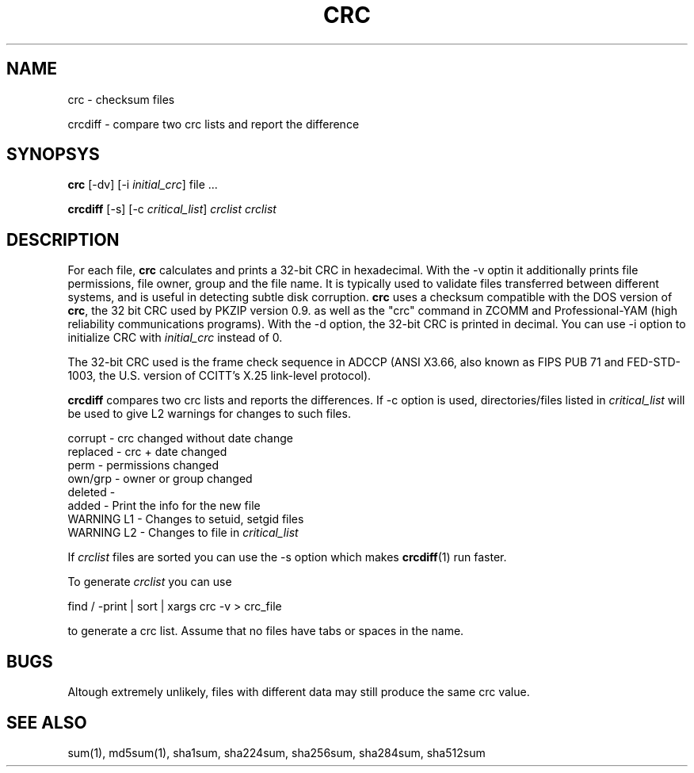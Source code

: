 .\" vim: tw=75
.TH CRC "1" "May 2016" "IndiMail" "General Commands"

.SH NAME
.PP
crc \- checksum files
.PP
crcdiff \- compare two crc lists and report the difference

.SH SYNOPSYS
.PP
\fBcrc\fR [-dv] [-i \fIinitial_crc\fR] file ...
.PP
\fBcrcdiff\fR [-s] [-c \fIcritical_list\fR] \fIcrclist\fR \fIcrclist\fR

.SH DESCRIPTION
For each file, \fBcrc\fR calculates and prints a 32-bit CRC in hexadecimal.
With the -v optin it additionally prints file permissions, file owner,
group and the file name. It is typically used to validate files transferred
between different systems, and is useful in detecting subtle disk
corruption. \fBcrc\fR uses a checksum compatible with the DOS version of
\fBcrc\fR, the 32 bit CRC used by PKZIP version 0.9. as well as the "crc"
command in ZCOMM and Professional-YAM (high reliability communications
programs). With the -d option, the 32-bit CRC is printed in decimal. You
can use -i option to initialize CRC with \fIinitial_crc\fR instead of 0.

The 32-bit CRC used is the frame check sequence in ADCCP (ANSI X3.66, also
known as FIPS PUB 71 and FED-STD-1003, the U.S. version of CCITT's X.25
link-level protocol).

\fBcrcdiff\fR compares two crc lists and reports the differences. If -c
option is used, directories/files listed in \fIcritical_list\fR will be
used to give L2 warnings for changes to such files.

.EX
  corrupt    - crc changed without date change 
  replaced   - crc + date changed
  perm       - permissions changed
  own/grp    - owner or group changed
  deleted    - 
  added      - Print the info for the new file
  WARNING L1 - Changes to setuid, setgid files
  WARNING L2 - Changes to file in \fIcritical_list\fR
.EE

If \fIcrclist\fR files are sorted you can use the -s option which makes
\fBcrcdiff\fR(1) run faster.

To generate \fIcrclist\fR you can use

.EX
 find / -print | sort | xargs crc -v > crc_file
.EE

to generate a crc list.  Assume that no files have tabs or spaces in the name.

.SH BUGS
Altough extremely unlikely, files with different data may still produce the
same crc value.

.SH SEE ALSO
sum(1), md5sum(1), sha1sum, sha224sum, sha256sum, sha284sum, sha512sum
